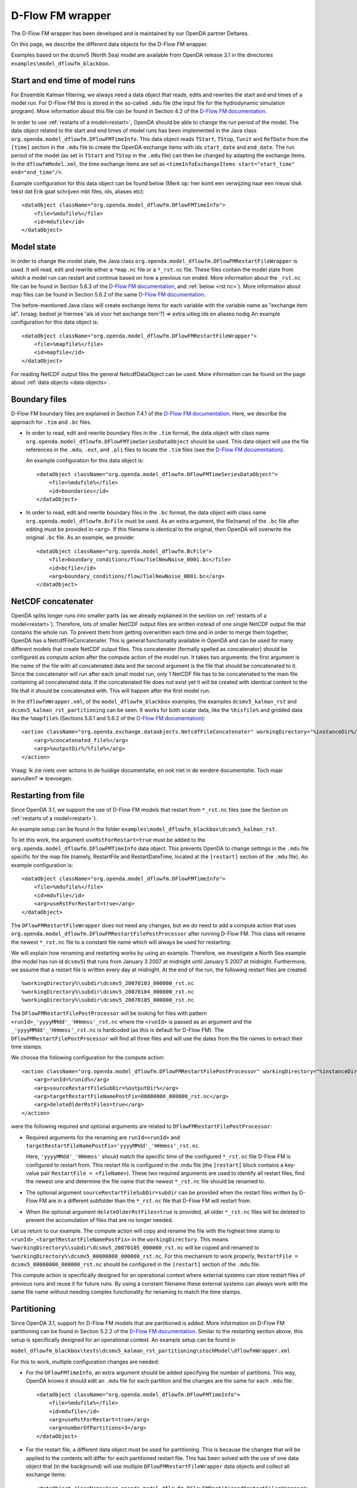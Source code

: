 =================
D-Flow FM wrapper
=================
The D-Flow FM wrapper has been developed and is maintained by our OpenDA partner Deltares.

On this page, we describe the different data objects for the D-Flow FM wrapper.

Examples based on the dcsmv5 (North Sea) model are available from OpenDA release 3.1 in the directories ``examples\model_dflowfm_blackbox``.

Start and end time of model runs
--------------------------------

For Ensemble Kalman filtering, we always need a data object that reads, edits and rewrites the start and end times of a model run.
For D-Flow FM this is stored in the so-called ``.mdu`` file (the input file for the hydrodynamic simulation program). More information about this file can be found in Section 4.2 of the `D-Flow FM documentation <https://usermanual.wiki/Pdf/DFlowFMUserManual.1771347134/view>`__.

In order to use :ref:`restarts of a model<restart>`, OpenDA should be able to change the run period of the model. 
The data object related to the start and end times of model runs has been implemented in the Java class ``org.openda.model_dflowfm.DFlowFMTimeInfo``. This data object reads ``TStart``, ``TStop``, ``Tunit`` and ``RefDate`` from the ``[time]`` section in the ``.mdu`` file to create the OpenDA exchange items with ids ``start_date`` and ``end_date``. The run period of the model (as set in ``TStart`` and ``TStop`` in the ``.mdu`` file) can then be changed by adapting the exchange items. In the ``dflowfmModel.xml``, the time exchange items are set as ``<timeInfoExchangeItems start="start_time" end="end_time"/>``.

Example configuration for this data object can be found below (Merk op: hier komt een verwijzing naar een nieuw stuk tekst dat Erik gaat schrijven mbt files, ids, aliases etc)::

  <dataObject className="org.openda.model_dflowfm.DFlowFMTimeInfo">
      <file>%mdufile%</file>
      <id>mdufile</id>
  </dataObject>

Model state
-----------

In order to change the model state, the Java class ``org.openda.model_dflowfm.DFlowFMRestartFileWrapper`` is used.
It will read, edit and rewrite either a ``*map.nc`` file or a ``*_rst.nc`` file. These files contain the model state from which a model run can restart and continue based on how a previous run ended. More information about the ``_rst.nc`` file can be found in Section 5.6.3 of the `D-Flow FM documentation <https://usermanual.wiki/Pdf/DFlowFMUserManual.1771347134/view>`__, and :ref:`below <rst nc>`). More information about map files can be found in Section 5.6.2 of the same `D-Flow FM documentation <https://usermanual.wiki/Pdf/DFlowFMUserManual.1771347134/view>`__.

The before-mentioned Java class will create exchange items for each variable with the variable name as "exchange item id". (vraag: bedoel je hiermee 'als id voor het exchange item'?) => extra uitleg ids en aliases nodig
An example configuration for this data object is::

        <dataObject className="org.openda.model_dflowfm.DFlowFMRestartFileWrapper">
            <file>%mapfile%</file>
            <id>mapfile</id>
        </dataObject>
		
For reading NetCDF output files the general NetcdfDataObject can be used. More information can be found on the page about :ref:`data objects <data objects>`. 

Boundary files
--------------

D-Flow FM boundary files are explained in Section 7.4.1 of the `D-Flow FM documentation <https://usermanual.wiki/Pdf/DFlowFMUserManual.1771347134/view>`__. Here, we describe the approach for ``.tim`` and ``.bc`` files.

- In order to read, edit and rewrite boundary files in the ``.tim`` format,  the data object with class name ``org.openda.model_dflowfm.DFlowFMTimeSeriesDataObject`` should be used.
  This data object will use the file references in the ``.mdu``, ``.ext``, and ``.pli`` files to locate the ``.tim`` files (see the `D-Flow FM documentation <https://usermanual.wiki/Pdf/DFlowFMUserManual.1771347134/view>`__). 
  
  An example configuration for this data object is::
  		
          <dataObject className="org.openda.model_dflowfm.DFlowFMTimeSeriesDataObject">
              <file>%mdufile%</file>
              <id>boundaries</id>
          </dataObject>
		
- In order to read, edit and rewrite boundary files in the ``.bc`` format, the data object with class name ``org.openda.model_dflowfm.BcFile`` must be used.
  As an extra argument, the file(name) of the ``.bc`` file after editing must be provided in ``<arg>``. If this filename is identical to the original, then OpenDA will overwrite the original ``.bc`` file. As an example, we provide::
  		
          <dataObject className="org.openda.model_dflowfm.BcFile">
              <file>boundary_conditions/flow/TielNewNoise_0001.bc</file>
              <id>bcfile</id>
              <arg>boundary_conditions/flow/TielNewNoise_0001.bc</arg>
          </dataObject>

NetCDF concatenater
-------------------
OpenDA splits longer runs into smaller parts (as we already explained in the section on :ref:`restarts of a model<restart>`).
Therefore, lots of smaller NetCDF output files are written instead of one single NetCDF output file that contains the whole run. 
To prevent them from getting overwritten each time and in order to merge them together, OpenDA has a NetcdfFileConcatenater. This is general functionality available in OpenDA and can be used for many different models that create NetCDF output files.
This concatenater (formally spelled as concatenator) should be configured as compute action after the compute action of the model run. 
It takes two arguments: the first argument is the name of the file with all concatenated data and the second argument is the file that should be concatenated to it. Since the concatenator will run after each small model run, only 1 NetCDF file has to be concatenated to the main file containing all concatenated data.
If the concatenated file does not exist yet it will be created with identical content to the file that it should be concatenated with. This will happen after the first model run.
 
In the ``dflowfmWrapper.xml``, of the ``model_dflowfm_blackbox`` examples, the examples ``dcsmv5_kalman_rst`` and ``dcsmv5_kalman_rst_partitioning`` can be seen. It works for both scalar data, like the ``%hisfile%`` and gridded data like the ``%mapfile%`` (Sections 5.6.1 and 5.6.2 of the `D-Flow FM documentation <https://usermanual.wiki/Pdf/DFlowFMUserManual.1771347134/view>`__)::

            <action className="org.openda.exchange.dataobjects.NetcdfFileConcatenater" workingDirectory="%instanceDir%/">
                <arg>%concatenated_file%</arg>
                <arg>%outputDir%/%file%</arg>
            </action>

Vraag: Ik zie niets over actions in de huidige documentatie, en ook niet in de eerdere documentatie. Toch maar aanvullen? => toevoegen.


Restarting from file
--------------------

.. _rst nc:            

Since OpenDA 3.1, we support the use of D-Flow FM models that restart from ``*_rst.nc`` files (see the Section on :ref:`restarts of a model<restart>`). 

An example setup can be found in the folder ``examples\model_dflowfm_blackbox\dcsmv5_kalman_rst``.

To let this work, the argument ``useRstForRestart=true`` must be added to the ``org.openda.model_dflowfm.DFlowFMTimeInfo`` data object.
This prevents OpenDA to change settings in the ``.mdu`` file specific for the map file (namely, RestartFile and RestartDateTime, located at the ``[restart]`` section of the ``.mdu`` file). An example configuration is::

        <dataObject className="org.openda.model_dflowfm.DFlowFMTimeInfo">
            <file>%mdufile%</file>
            <id>mdufile</id>
            <arg>useRstForRestart=true</arg>
        </dataObject>
		
The ``DFlowFMRestartFileWrapper`` does not need any changes, but we do need to add a compute action that uses ``org.openda.model_dflowfm.DFlowFMRestartFilePostProcessor`` after running D-Flow FM.
This class will rename the newest ``*_rst.nc`` file to a constant file name which will always be used for restarting. 

We will explain how renaming and restarting works by using an example. 
Therefore, we investigate a North Sea example (the model has run id ``dcsmv5``) that runs from January 3 2007 at midnight until January 5 2007 at midnight. Furthermore, we assume that a restart file is written every day at midnight. At the end of the run, the following restart files are created::

%workingDirectory%\subdir\dcsmv5_20070103_000000_rst.nc
%workingDirectory%\subdir\dcsmv5_20070104_000000_rst.nc
%workingDirectory%\subdir\dcsmv5_20070105_000000_rst.nc

The ``DFlowFMRestartFilePostProcessor`` will be looking for files with pattern ``<runId>_'yyyyMMdd'_'HHmmss'_rst.nc`` where the ``<runId>`` is passed as an argument and the ``_'yyyyMMdd'_'HHmmss'_rst.nc`` is hardcoded (as this is default for D-Flow FM). The ``DFlowFMRestartFilePostProcessor`` will find all three files and will use the dates from the file names to extract their time stamps. 

We choose the following configuration for the compute action::

    <action className="org.openda.model_dflowfm.DFlowFMRestartFilePostProcessor" workingDirectory="%instanceDir%">
        <arg>runId=%runid%</arg>
        <arg>sourceRestartFileSubDir=%outputDir%</arg>
        <arg>targetRestartFileNamePostFix=00000000_000000_rst.nc</arg>
        <arg>deleteOlderRstFiles=true</arg>
    </action>

were the following required and optional arguments are related to ``DFlowFMRestartFilePostProcessor``:

- Required arguments for the renaming are ``runId=<runId>`` and ``targetRestartFileNamePostFix='yyyyMMdd'_'HHmmss'_rst.nc``.

  Here, ``'yyyyMMdd'_'HHmmss'`` should match the specific time of the configured ``*_rst.nc`` file D-Flow FM is configured to restart from.
  This restart file is configured in the .mdu file (the ``[restart]`` block contains a key-value pair ``RestartFile = <fileName>``).
  These two required arguments are used to identify all restart files, find the newest one and determine the file name that the newest ``*_rst.nc`` file should be renamed to. 
  
- The optional argument ``sourceRestartFileSubDir=subdir`` can be provided when the restart files written by D-Flow FM are in a different subfolder than the ``*_rst.nc`` file that D-Flow FM will restart from. 
- When the optional argument ``deleteOlderRstFiles=true`` is provided, all older ``*_rst.nc`` files will be deleted to prevent the accumulation of files that are no longer needed.

Let us return to our example. The compute action will copy and rename the file with the highest time stamp to ``<runId>_<targetRestartFileNamePostFix>`` in the ``workingDirectory``. This means ``%workingDirectory%\subdir\dcsmv5_20070105_000000_rst.nc`` will be copied and renamed to ``%workingDirectory%\dcsmv5_00000000_000000_rst.nc``. For this mechanism to work properly, ``RestartFile = dcsmv5_00000000_000000_rst.nc`` should be configured in the ``[restart]`` section of the ``.mdu`` file.

This compute action is specifically designed for an operational context where external systems can store restart files of previous runs and reuse it for future runs. By using a constant filename these external systems can always work with the same file name without needing complex functionality for renaming to match the time stamps.
			


	
Partitioning
------------

Since OpenDA 3.1, support for D-Flow FM models that are partitioned is added.
More information on D-Flow FM partitioning can be found in Section 5.2.2 of the `D-Flow FM documentation <https://usermanual.wiki/Pdf/DFlowFMUserManual.1771347134/view>`__.
Similar to the restarting section above, this setup is specifically designed for an operational context. 
An example setup can be found in 

``model_dflowfm_blackbox\tests\dcsmv5_kalman_rst_partitioning\stochModel\dflowfmWrapper.xml``

For this to work, multiple configuration changes are needed:

- For the ``DFlowFMTimeInfo``, an extra argument should be added specifying the number of partitions. This way, OpenDA knows it should edit an ``.mdu`` file for each partition and the changes are the same for each ``.mdu`` file::

    <dataObject className="org.openda.model_dflowfm.DFlowFMTimeInfo">
        <file>%mdufile%</file>
        <id>mdufile</id>
        <arg>useRstForRestart=true</arg>
        <arg>numberOfPartitions=3</arg>
    </dataObject>
	
- For the restart file, a different data object must be used for partitioning. This is because the changes that will be applied to the contents will differ for each partitioned restart file. This has been solved with the use of one data object that (in the background) will use multiple ``DFlowFMRestartFileWrapper`` data objects and collect all exchange items::

    <dataObject className="org.openda.model_dflowfm.DFlowFMPartitionedRestartFilesWrapper">
        <file>%rstfile%</file>
        <id>rstfile</id>
        <arg>runId=%runid%</arg>
        <arg>numberOfPartitions=3</arg>
    </dataObject>
		
  The exchange items that this data object creates are for each variable and each partitioning combination. So if the partitioned restart files contain a variable called ``"s1"``, and there are three partitions, then the following exchange items will be created according to the naming ``<variableName>_<partitionNumber>``: ``"s1_0000"``, ``"s1_0001"``, ``"s1_0002"``.
  
- For the ``DFlowFMRestartFilePostProcessor``, one extra argument specifying the number of partitions will suffice. This argument will be used in the naming pattern to find all restart files, keep the newest and delete older ones if needed::

	<action className="org.openda.model_dflowfm.DFlowFMRestartFilePostProcessor" workingDirectory="%instanceDir%">
		<arg>runId=%runid%</arg>
		<arg>sourceRestartFileSubDir=%outputDir%</arg>
		<arg>targetRestartFileNamePostFix=00000000_000000_rst.nc</arg>
		<arg>deleteOlderRstFiles=true</arg>
		<arg>numberOfPartitions=3</arg>
	</action>

  As an example, we revisit the same North Sea example again, using three partitions. At the end of the run, the following restart files are created::

        %workingDirectory%\subdir\dcsmv5_0000_20070103_000000_rst.nc
        %workingDirectory%\subdir\dcsmv5_0000_20070104_000000_rst.nc
        %workingDirectory%\subdir\dcsmv5_0000_20070105_000000_rst.nc
        %workingDirectory%\subdir\dcsmv5_0001_20070103_000000_rst.nc
        %workingDirectory%\subdir\dcsmv5_0001_20070104_000000_rst.nc
        %workingDirectory%\subdir\dcsmv5_0001_20070105_000000_rst.nc
        %workingDirectory%\subdir\dcsmv5_0002_20070103_000000_rst.nc
        %workingDirectory%\subdir\dcsmv5_0002_20070104_000000_rst.nc
        %workingDirectory%\subdir\dcsmv5_0002_20070105_000000_rst.nc

  The ``DFlowFMRestartFilePostProcessor`` will be looking for files with pattern ``<runId>_<partitionNumber>_'yyyyMMdd'_'HHmmss'_rst.nc`` where the ``<runId>`` is passed as an argument and the ``_'yyyyMMdd'_'HHmmss'_rst.nc`` is hardcoded because that is default for D-Flow FM. The ``DFlowFMRestartFilePostProcessor`` will find all nine files and will use the dates from the file names to extract their time stamps. For each partition individually, it will copy and rename the files with the highest time stamp to ``<runId>_<partitionNumber>_<targetRestartFileNamePostFix>`` in the ``workingDirectory``. In the example above, this means ``%workingDirectory%\subdir\dcsmv5_000n_20070105_000000_rst.nc``, n = 0,1,2 (the partition number), will be copied and renamed to ``%workingDirectory%\dcsmv5_000n_00000000_000000_rst.nc``. For this mechanism to work properly, ``RestartFile = dcsmv5_000n_00000000_000000_rst.nc`` should be configured in the ``[restart]`` section of the partitioned ``.mdu`` file. 

